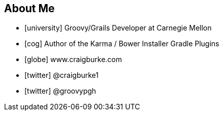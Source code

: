 == About Me

* icon:university[] Groovy/Grails Developer at Carnegie Mellon
* icon:cog[] Author of the Karma / Bower Installer Gradle Plugins

//^

* icon:globe[] www.craigburke.com
* icon:twitter[] @craigburke1
* icon:twitter[] @groovypgh